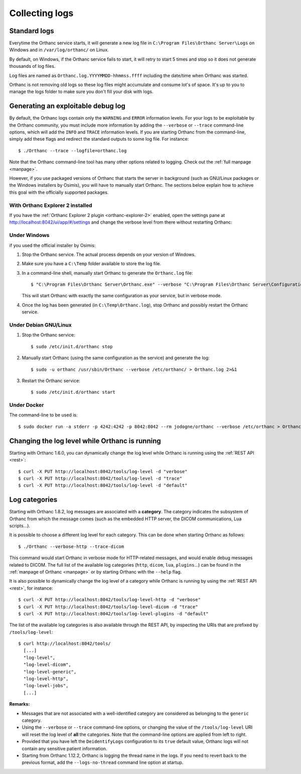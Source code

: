 .. _log:

Collecting logs
---------------

Standard logs
=============

Everytime the Orthanc service starts, it will generate
a new log file in ``C:\Program Files\Orthanc Server\Logs`` on Windows 
and in ``/var/log/orthanc/`` on Linux.  

By default, on Windows, if the Orthanc service fails to start, it will 
retry to start 5 times and stop so it does not generate thousands of log files.

Log files are named as ``Orthanc.log.YYYYMMDD-hhmmss.ffff`` including
the date/time when Orthanc was started.  

Orthanc is not removing old logs so these log files might accumulate 
and consume lot's of space.  It's up to you to manage the logs folder
to make sure you don't fill your disk with logs.



Generating an exploitable debug log
===================================

.. highlight:: bash

By default, the Orthanc logs contain only the ``WARNING`` and
``ERROR`` information levels. For your logs to be exploitable by the
Orthanc community, you must include more information by adding the
``--verbose`` or ``--trace`` command-line options, which will add the
``INFO`` and ``TRACE`` information levels. If you are starting Orthanc
from the command-line, simply add these flags and redirect the
standard outputs to some log file. For instance::

  $ ./Orthanc --trace --logfile=orthanc.log

Note that the Orthanc command-line tool has many other options related
to logging. Check out the :ref:`full manpage <manpage>`.
  
However, if you use packaged versions of Orthanc that starts the
server in background (such as GNU/Linux packages or the Windows
installers by Osimis), you will have to manually start Orthanc. The
sections below explain how to achieve this goal with the officially
supported packages.


With Orthanc Explorer 2 installed
^^^^^^^^^^^^^^^^^^^^^^^^^^^^^^^^^

If you have the :ref:`Orthanc Explorer 2 plugin <orthanc-explorer-2>` 
enabled, open the settings pane at `http://localhost:8042/ui/app/#/settings
<http://localhost:8042/ui/app/#/settings>`__ and change the verbose level
from there without restarting Orthanc:


.. image:: ../images/OE2-settings-logs.png
           :align: center
           :width: 800px



Under Windows
^^^^^^^^^^^^^


if you used the official installer by Osimis:

1. Stop the Orthanc service. The actual process depends on your
   version of Windows.

2. Make sure you have a ``C:\Temp`` folder available to store the log file.

3. In a command-line shell, manually start Orthanc to generate the
   ``Orthanc.log`` file::

   $ "C:\Program Files\Orthanc Server\Orthanc.exe" --verbose "C:\Program Files\Orthanc Server\Configuration" > C:\Temp\Orthanc.log 2<&1

   This will start Orthanc with exactly the same configuration as your service,
   but in verbose mode.

4. Once the log has been generated (in ``C:\Temp\Orthanc.log``), stop Orthanc 
   and possibly restart the Orthanc service.


Under Debian GNU/Linux
^^^^^^^^^^^^^^^^^^^^^^

1. Stop the Orthanc service::

   $ sudo /etc/init.d/orthanc stop

2. Manually start Orthanc (using the same configuration as the
   service) and generate the log::

   $ sudo -u orthanc /usr/sbin/Orthanc --verbose /etc/orthanc/ > Orthanc.log 2>&1

3. Restart the Orthanc service::

   $ sudo /etc/init.d/orthanc start


Under Docker
^^^^^^^^^^^^

The command-line to be used is::

  $ sudo docker run -a stderr -p 4242:4242 -p 8042:8042 --rm jodogne/orthanc --verbose /etc/orthanc > Orthanc.log 2>&1

  
Changing the log level while Orthanc is running
===============================================

Starting with Orthanc 1.6.0, you can dynamically change the log level
while Orthanc is running using the :ref:`REST API <rest>`::
  
  $ curl -X PUT http://localhost:8042/tools/log-level -d "verbose"
  $ curl -X PUT http://localhost:8042/tools/log-level -d "trace"
  $ curl -X PUT http://localhost:8042/tools/log-level -d "default"


Log categories
==============

Starting with Orthanc 1.8.2, log messages are associated with a
**category**. The category indicates the subsystem of Orthanc from
which the message comes (such as the embedded HTTP server, the DICOM
communications, Lua scripts...).

It is possible to choose a different log level for each category. This
can be done when starting Orthanc as follows::

  $ ./Orthanc --verbose-http --trace-dicom

This command would start Orthanc in verbose mode for HTTP-related
messages, and would enable debug messages related to DICOM. The full
list of the available log categories (``http``, ``dicom``, ``lua``,
``plugins``...) can be found in the :ref:`manpage of Orthanc
<manpage>` or by starting Orthanc with the ``--help`` flag.

It is also possible to dynamically change the log level of a category
while Orthanc is running by using the :ref:`REST API <rest>`, for
instance::
  
  $ curl -X PUT http://localhost:8042/tools/log-level-http -d "verbose"
  $ curl -X PUT http://localhost:8042/tools/log-level-dicom -d "trace"
  $ curl -X PUT http://localhost:8042/tools/log-level-plugins -d "default"

The list of the available log categories is also available through the
REST API, by inspecting the URIs that are prefixed by
``/tools/log-level``::

  $ curl http://localhost:8042/tools/
    [...]
    "log-level",
    "log-level-dicom",
    "log-level-generic",
    "log-level-http",
    "log-level-jobs",
    [...]
  
**Remarks:**

* Messages that are not associated with a well-identified category are
  considered as belonging to the ``generic`` category.

* Using the ``--verbose`` or ``--trace`` command-line options, or
  changing the value of the ``/tools/log-level`` URI will reset the
  log level of **all** the categories. Note that the command-line
  options are applied from left to right.

* Provided that you have left the ``DeidentifyLogs`` configuration to
  its ``true`` default value, Orthanc logs will not contain any sensitive
  patient information.

* Starting from Orthanc 1.12.2, Orthanc is logging the thread name in the
  logs.  If you need to revert back to the previous format, add the 
  ``--logs-no-thread`` command line option at startup.